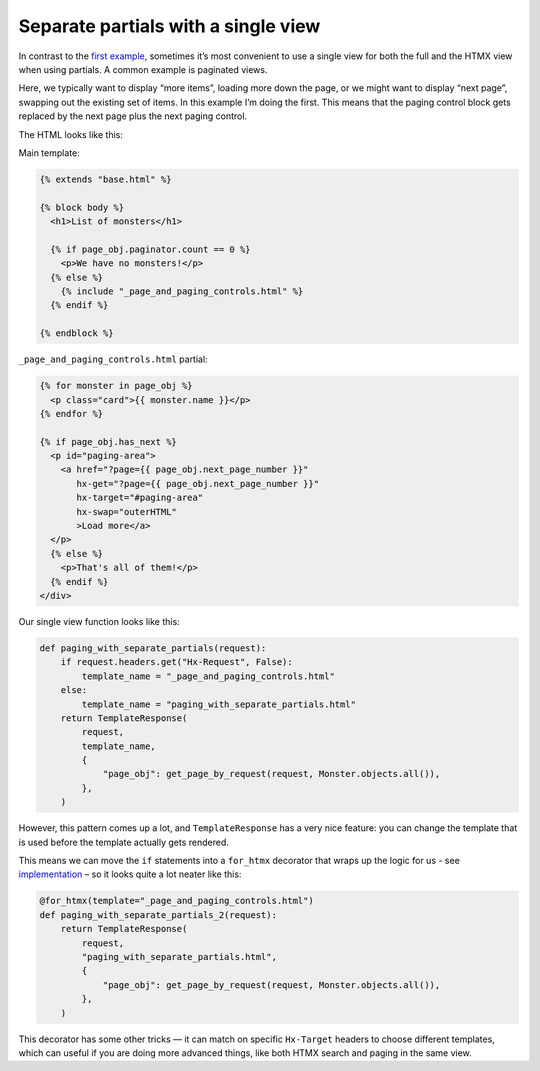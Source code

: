 Separate partials with a single view
====================================

In contrast to the `first example <separate_partials.rst>`_, sometimes it’s most
convenient to use a single view for both the full and the HTMX view when using
partials. A common example is paginated views.

Here, we typically want to display “more items”, loading more down the page, or
we might want to display “next page”, swapping out the existing set of items. In
this example I’m doing the first. This means that the paging control block gets
replaced by the next page plus the next paging control.

The HTML looks like this:

Main template:

.. code-block:: html+django


   {% extends "base.html" %}

   {% block body %}
     <h1>List of monsters</h1>

     {% if page_obj.paginator.count == 0 %}
       <p>We have no monsters!</p>
     {% else %}
       {% include "_page_and_paging_controls.html" %}
     {% endif %}

   {% endblock %}


``_page_and_paging_controls.html`` partial:

.. code-block:: html+django

   {% for monster in page_obj %}
     <p class="card">{{ monster.name }}</p>
   {% endfor %}

   {% if page_obj.has_next %}
     <p id="paging-area">
       <a href="?page={{ page_obj.next_page_number }}"
          hx-get="?page={{ page_obj.next_page_number }}"
          hx-target="#paging-area"
          hx-swap="outerHTML"
          >Load more</a>
     </p>
     {% else %}
       <p>That's all of them!</p>
     {% endif %}
   </div>


Our single view function looks like this:


.. code-block:: python

   def paging_with_separate_partials(request):
       if request.headers.get("Hx-Request", False):
           template_name = "_page_and_paging_controls.html"
       else:
           template_name = "paging_with_separate_partials.html"
       return TemplateResponse(
           request,
           template_name,
           {
               "page_obj": get_page_by_request(request, Monster.objects.all()),
           },
       )


However, this pattern comes up a lot, and ``TemplateResponse`` has a very nice
feature: you can change the template that is used before the template actually
gets rendered.

This means we can move the ``if`` statements into a ``for_htmx`` decorator that
wraps up the logic for us - see `implementation
<./code/htmx_patterns/utils.py>`_ – so it looks quite a lot neater like this:


.. code-block:: python

   @for_htmx(template="_page_and_paging_controls.html")
   def paging_with_separate_partials_2(request):
       return TemplateResponse(
           request,
           "paging_with_separate_partials.html",
           {
               "page_obj": get_page_by_request(request, Monster.objects.all()),
           },
       )


This decorator has some other tricks — it can match on specific ``Hx-Target``
headers to choose different templates, which can useful if you are doing more
advanced things, like both HTMX search and paging in the same view.
